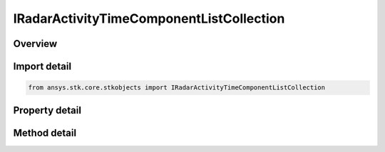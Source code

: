 IRadarActivityTimeComponentListCollection
=========================================

.. py:class:: ansys.stk.core.stkobjects.IRadarActivityTimeComponentListCollection

   object
   
   Represents a collection of time component activity elements.

.. py:currentmodule:: IRadarActivityTimeComponentListCollection

Overview
--------

.. tab-set::

    .. tab-item:: Methods
        
        .. list-table::
            :header-rows: 0
            :widths: auto

            * - :py:attr:`~ansys.stk.core.stkobjects.IRadarActivityTimeComponentListCollection.item`
              - Given an index, returns the time component element in the collection.
            * - :py:attr:`~ansys.stk.core.stkobjects.IRadarActivityTimeComponentListCollection.remove_at`
              - Remove the time component element with the specified index.
            * - :py:attr:`~ansys.stk.core.stkobjects.IRadarActivityTimeComponentListCollection.insert_at`
              - Insert a new time component element at the supplied index, configured with a component with the supplied identifier.  An example of a valid component identifier would be \"Facility/MFR_Facility/Radar/MFR LightingIntervals.Umbra EventIntervalList\".
            * - :py:attr:`~ansys.stk.core.stkobjects.IRadarActivityTimeComponentListCollection.add`
              - Add a new time component element to the collection, configured with a component with the supplied identifier.  An example of a valid component identifier would be \"Facility/MFR_Facility/Radar/MFR LightingIntervals.Umbra EventIntervalList\".
            * - :py:attr:`~ansys.stk.core.stkobjects.IRadarActivityTimeComponentListCollection.clear`
              - Clear all time component elements from the collection.

    .. tab-item:: Properties
        
        .. list-table::
            :header-rows: 0
            :widths: auto

            * - :py:attr:`~ansys.stk.core.stkobjects.IRadarActivityTimeComponentListCollection.count`
            * - :py:attr:`~ansys.stk.core.stkobjects.IRadarActivityTimeComponentListCollection._NewEnum`


Import detail
-------------

.. code-block:: python

    from ansys.stk.core.stkobjects import IRadarActivityTimeComponentListCollection


Property detail
---------------

.. py:property:: count
    :canonical: ansys.stk.core.stkobjects.IRadarActivityTimeComponentListCollection.count
    :type: int

    Returns the number of time component elements in the collection.

.. py:property:: _NewEnum
    :canonical: ansys.stk.core.stkobjects.IRadarActivityTimeComponentListCollection._NewEnum
    :type: EnumeratorProxy

    Returns an enumerator for the collection.


Method detail
-------------


.. py:method:: item(self, index: int) -> IRadarActivityTimeComponentListElement
    :canonical: ansys.stk.core.stkobjects.IRadarActivityTimeComponentListCollection.item

    Given an index, returns the time component element in the collection.

    :Parameters:

    **index** : :obj:`~int`

    :Returns:

        :obj:`~IRadarActivityTimeComponentListElement`


.. py:method:: remove_at(self, index: int) -> None
    :canonical: ansys.stk.core.stkobjects.IRadarActivityTimeComponentListCollection.remove_at

    Remove the time component element with the specified index.

    :Parameters:

    **index** : :obj:`~int`

    :Returns:

        :obj:`~None`

.. py:method:: insert_at(self, index: int, componentIdentifier: str) -> IRadarActivityTimeComponentListElement
    :canonical: ansys.stk.core.stkobjects.IRadarActivityTimeComponentListCollection.insert_at

    Insert a new time component element at the supplied index, configured with a component with the supplied identifier.  An example of a valid component identifier would be \"Facility/MFR_Facility/Radar/MFR LightingIntervals.Umbra EventIntervalList\".

    :Parameters:

    **index** : :obj:`~int`
    **componentIdentifier** : :obj:`~str`

    :Returns:

        :obj:`~IRadarActivityTimeComponentListElement`

.. py:method:: add(self, componentIdentifier: str) -> IRadarActivityTimeComponentListElement
    :canonical: ansys.stk.core.stkobjects.IRadarActivityTimeComponentListCollection.add

    Add a new time component element to the collection, configured with a component with the supplied identifier.  An example of a valid component identifier would be \"Facility/MFR_Facility/Radar/MFR LightingIntervals.Umbra EventIntervalList\".

    :Parameters:

    **componentIdentifier** : :obj:`~str`

    :Returns:

        :obj:`~IRadarActivityTimeComponentListElement`

.. py:method:: clear(self) -> None
    :canonical: ansys.stk.core.stkobjects.IRadarActivityTimeComponentListCollection.clear

    Clear all time component elements from the collection.

    :Returns:

        :obj:`~None`

